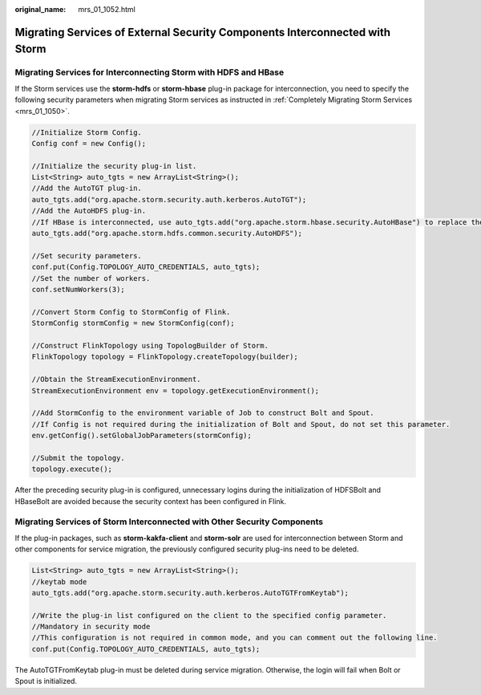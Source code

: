 :original_name: mrs_01_1052.html

.. _mrs_01_1052:

Migrating Services of External Security Components Interconnected with Storm
============================================================================

Migrating Services for Interconnecting Storm with HDFS and HBase
----------------------------------------------------------------

If the Storm services use the **storm-hdfs** or **storm-hbase** plug-in package for interconnection, you need to specify the following security parameters when migrating Storm services as instructed in :ref:`Completely Migrating Storm Services <mrs_01_1050>`.

.. code-block::

   //Initialize Storm Config.
   Config conf = new Config();

   //Initialize the security plug-in list.
   List<String> auto_tgts = new ArrayList<String>();
   //Add the AutoTGT plug-in.
   auto_tgts.add("org.apache.storm.security.auth.kerberos.AutoTGT");
   //Add the AutoHDFS plug-in.
   //If HBase is interconnected, use auto_tgts.add("org.apache.storm.hbase.security.AutoHBase") to replace the following:
   auto_tgts.add("org.apache.storm.hdfs.common.security.AutoHDFS");

   //Set security parameters.
   conf.put(Config.TOPOLOGY_AUTO_CREDENTIALS, auto_tgts);
   //Set the number of workers.
   conf.setNumWorkers(3);

   //Convert Storm Config to StormConfig of Flink.
   StormConfig stormConfig = new StormConfig(conf);

   //Construct FlinkTopology using TopologBuilder of Storm.
   FlinkTopology topology = FlinkTopology.createTopology(builder);

   //Obtain the StreamExecutionEnvironment.
   StreamExecutionEnvironment env = topology.getExecutionEnvironment();

   //Add StormConfig to the environment variable of Job to construct Bolt and Spout.
   //If Config is not required during the initialization of Bolt and Spout, do not set this parameter.
   env.getConfig().setGlobalJobParameters(stormConfig);

   //Submit the topology.
   topology.execute();

After the preceding security plug-in is configured, unnecessary logins during the initialization of HDFSBolt and HBaseBolt are avoided because the security context has been configured in Flink.

Migrating Services of Storm Interconnected with Other Security Components
-------------------------------------------------------------------------

If the plug-in packages, such as **storm-kakfa-client** and **storm-solr** are used for interconnection between Storm and other components for service migration, the previously configured security plug-ins need to be deleted.

.. code-block::

   List<String> auto_tgts = new ArrayList<String>();
   //keytab mode
   auto_tgts.add("org.apache.storm.security.auth.kerberos.AutoTGTFromKeytab");

   //Write the plug-in list configured on the client to the specified config parameter.
   //Mandatory in security mode
   //This configuration is not required in common mode, and you can comment out the following line.
   conf.put(Config.TOPOLOGY_AUTO_CREDENTIALS, auto_tgts);

The AutoTGTFromKeytab plug-in must be deleted during service migration. Otherwise, the login will fail when Bolt or Spout is initialized.
